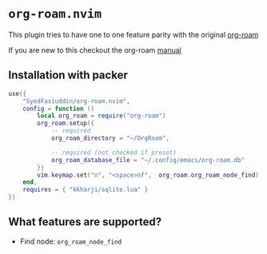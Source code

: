 * =org-roam.nvim=
  This plugin tries to have one to one feature parity with the original [[https://github.com/org-roam/org-roam][org-roam]]

  If you are new to this checkout the org-roam [[https://www.orgroam.com/manual.html][manual]]

** Installation with packer
   #+BEGIN_SRC lua
     use({
         "SyedFasiuddin/org-roam.nvim",
         config = function ()
             local org_roam = require("org-roam")
             org_roam.setup({
                 -- required
                 org_roam_directory = "~/OrgRoam",

                 -- required (not checked if preset)
                 org_roam_database_file = "~/.config/emacs/org-roam.db"
             })
             vim.keymap.set("n", "<space>nf",  org_roam.org_roam_node_find)
         end,
         requires = { "kkharji/sqlite.lua" }
     })
   #+END_SRC

** What features are supported?
   - Find node: =org_roam_node_find=
